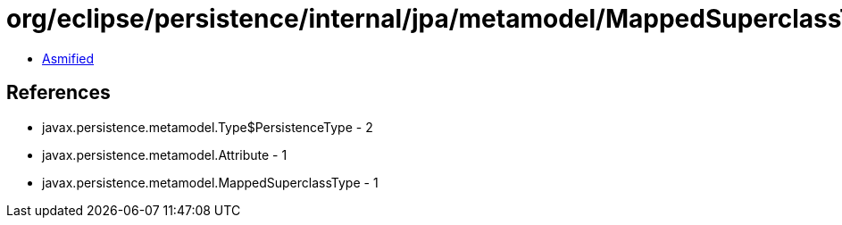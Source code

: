 = org/eclipse/persistence/internal/jpa/metamodel/MappedSuperclassTypeImpl.class

 - link:MappedSuperclassTypeImpl-asmified.java[Asmified]

== References

 - javax.persistence.metamodel.Type$PersistenceType - 2
 - javax.persistence.metamodel.Attribute - 1
 - javax.persistence.metamodel.MappedSuperclassType - 1
